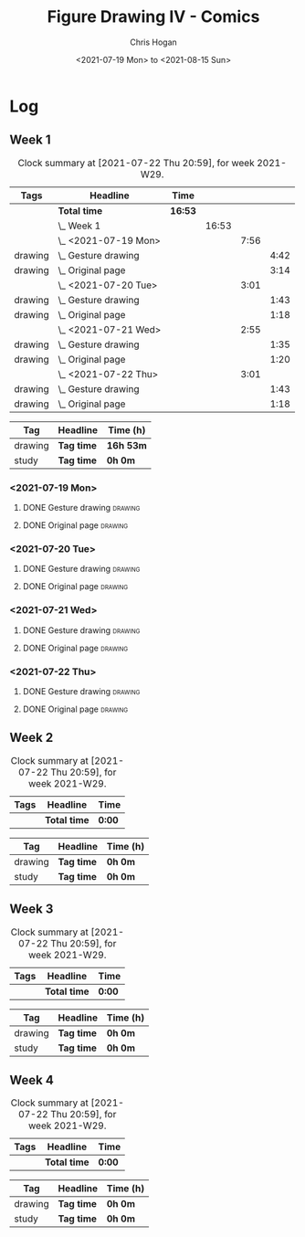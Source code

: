 #+TITLE: Figure Drawing IV - Comics
#+AUTHOR: Chris Hogan
#+DATE: <2021-07-19 Mon> to <2021-08-15 Sun>
#+STARTUP: nologdone

* Log
** Week 1
  #+BEGIN: clocktable :scope subtree :maxlevel 6 :block thisweek :tags t
  #+CAPTION: Clock summary at [2021-07-22 Thu 20:59], for week 2021-W29.
  | Tags    | Headline                | Time    |       |      |      |
  |---------+-------------------------+---------+-------+------+------|
  |         | *Total time*            | *16:53* |       |      |      |
  |---------+-------------------------+---------+-------+------+------|
  |         | \_  Week 1              |         | 16:53 |      |      |
  |         | \_    <2021-07-19 Mon>  |         |       | 7:56 |      |
  | drawing | \_      Gesture drawing |         |       |      | 4:42 |
  | drawing | \_      Original page   |         |       |      | 3:14 |
  |         | \_    <2021-07-20 Tue>  |         |       | 3:01 |      |
  | drawing | \_      Gesture drawing |         |       |      | 1:43 |
  | drawing | \_      Original page   |         |       |      | 1:18 |
  |         | \_    <2021-07-21 Wed>  |         |       | 2:55 |      |
  | drawing | \_      Gesture drawing |         |       |      | 1:35 |
  | drawing | \_      Original page   |         |       |      | 1:20 |
  |         | \_    <2021-07-22 Thu>  |         |       | 3:01 |      |
  | drawing | \_      Gesture drawing |         |       |      | 1:43 |
  | drawing | \_      Original page   |         |       |      | 1:18 |
  #+END:
  #+BEGIN: clocktable-by-tag :maxlevel 6 :match ("drawing" "study")
  | Tag     | Headline   | Time (h)  |
  |---------+------------+-----------|
  | drawing | *Tag time* | *16h 53m* |
  |---------+------------+-----------|
  | study   | *Tag time* | *0h 0m*   |
  
  #+END:
*** <2021-07-19 Mon>
**** DONE Gesture drawing                                           :drawing:
     :LOGBOOK:
     CLOCK: [2021-07-19 Mon 18:02]--[2021-07-19 Mon 19:41] =>  1:39
     CLOCK: [2021-07-19 Mon 08:40]--[2021-07-19 Mon 11:43] =>  3:03
     :END:
**** DONE Original page                                             :drawing:
     :LOGBOOK:
     CLOCK: [2021-07-19 Mon 19:41]--[2021-07-19 Mon 20:57] =>  1:16
     CLOCK: [2021-07-19 Mon 14:15]--[2021-07-19 Mon 16:13] =>  1:58
     :END:
*** <2021-07-20 Tue>
**** DONE Gesture drawing                                           :drawing:
     :LOGBOOK:
     CLOCK: [2021-07-20 Tue 18:00]--[2021-07-20 Tue 19:43] =>  1:43
     :END:
**** DONE Original page                                             :drawing:
     :LOGBOOK:
     CLOCK: [2021-07-20 Tue 19:43]--[2021-07-20 Tue 21:01] =>  1:18
     :END:
*** <2021-07-21 Wed>
**** DONE Gesture drawing                                           :drawing:
     :LOGBOOK:
     CLOCK: [2021-07-21 Wed 18:03]--[2021-07-21 Wed 19:38] =>  1:35
     :END:
**** DONE Original page                                             :drawing:
     :LOGBOOK:
     CLOCK: [2021-07-21 Wed 19:38]--[2021-07-21 Wed 20:58] =>  1:20
     :END:
*** <2021-07-22 Thu>
**** DONE Gesture drawing                                           :drawing:
     :LOGBOOK:
     CLOCK: [2021-07-22 Thu 17:58]--[2021-07-22 Thu 19:41] =>  1:43
     :END:
**** DONE Original page                                             :drawing:
     :LOGBOOK:
     CLOCK: [2021-07-22 Thu 19:41]--[2021-07-22 Thu 20:59] =>  1:18
     :END:
** Week 2
  #+BEGIN: clocktable :scope subtree :maxlevel 6 :block thisweek :tags t
  #+CAPTION: Clock summary at [2021-07-22 Thu 20:59], for week 2021-W29.
  | Tags | Headline     | Time   |
  |------+--------------+--------|
  |      | *Total time* | *0:00* |
  #+END:
  #+BEGIN: clocktable-by-tag :maxlevel 6 :match ("drawing" "study")
  | Tag     | Headline   | Time (h) |
  |---------+------------+----------|
  | drawing | *Tag time* | *0h 0m*  |
  |---------+------------+----------|
  | study   | *Tag time* | *0h 0m*  |
  
  #+END:
** Week 3
  #+BEGIN: clocktable :scope subtree :maxlevel 6 :block thisweek :tags t
  #+CAPTION: Clock summary at [2021-07-22 Thu 20:59], for week 2021-W29.
  | Tags | Headline     | Time   |
  |------+--------------+--------|
  |      | *Total time* | *0:00* |
  #+END:
  #+BEGIN: clocktable-by-tag :maxlevel 6 :match ("drawing" "study")
  | Tag     | Headline   | Time (h) |
  |---------+------------+----------|
  | drawing | *Tag time* | *0h 0m*  |
  |---------+------------+----------|
  | study   | *Tag time* | *0h 0m*  |
  
  #+END:
** Week 4
  #+BEGIN: clocktable :scope subtree :maxlevel 6 :block thisweek :tags t
  #+CAPTION: Clock summary at [2021-07-22 Thu 20:59], for week 2021-W29.
  | Tags | Headline     | Time   |
  |------+--------------+--------|
  |      | *Total time* | *0:00* |
  #+END:
  #+BEGIN: clocktable-by-tag :maxlevel 6 :match ("drawing" "study")
  | Tag     | Headline   | Time (h) |
  |---------+------------+----------|
  | drawing | *Tag time* | *0h 0m*  |
  |---------+------------+----------|
  | study   | *Tag time* | *0h 0m*  |
  
  #+END:
